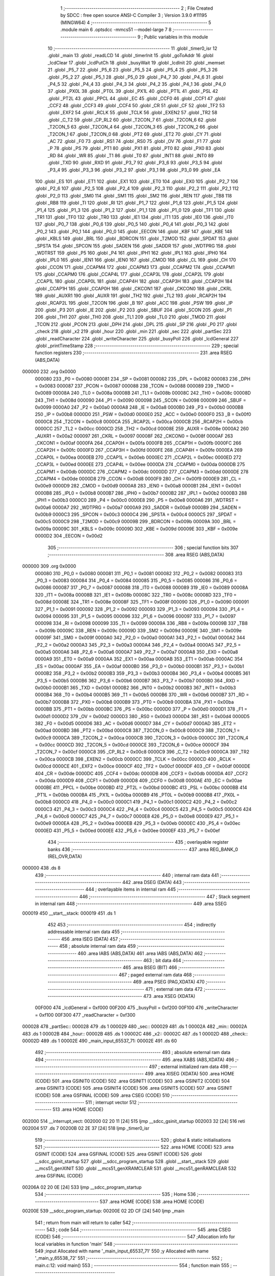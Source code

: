                                       1 ;--------------------------------------------------------
                                      2 ; File Created by SDCC : free open source ANSI-C Compiler
                                      3 ; Version 3.9.0 #11195 (MINGW64)
                                      4 ;--------------------------------------------------------
                                      5 	.module main
                                      6 	.optsdcc -mmcs51 --model-large
                                      7 	
                                      8 ;--------------------------------------------------------
                                      9 ; Public variables in this module
                                     10 ;--------------------------------------------------------
                                     11 	.globl _timer0_isr
                                     12 	.globl _main
                                     13 	.globl _readLCD
                                     14 	.globl _timerInit
                                     15 	.globl _goToAddr
                                     16 	.globl _lcdClear
                                     17 	.globl _lcdPutCh
                                     18 	.globl _busyWait
                                     19 	.globl _lcdInit
                                     20 	.globl _memset
                                     21 	.globl _P5_7
                                     22 	.globl _P5_6
                                     23 	.globl _P5_5
                                     24 	.globl _P5_4
                                     25 	.globl _P5_3
                                     26 	.globl _P5_2
                                     27 	.globl _P5_1
                                     28 	.globl _P5_0
                                     29 	.globl _P4_7
                                     30 	.globl _P4_6
                                     31 	.globl _P4_5
                                     32 	.globl _P4_4
                                     33 	.globl _P4_3
                                     34 	.globl _P4_2
                                     35 	.globl _P4_1
                                     36 	.globl _P4_0
                                     37 	.globl _PX0L
                                     38 	.globl _PT0L
                                     39 	.globl _PX1L
                                     40 	.globl _PT1L
                                     41 	.globl _PSL
                                     42 	.globl _PT2L
                                     43 	.globl _PPCL
                                     44 	.globl _EC
                                     45 	.globl _CCF0
                                     46 	.globl _CCF1
                                     47 	.globl _CCF2
                                     48 	.globl _CCF3
                                     49 	.globl _CCF4
                                     50 	.globl _CR
                                     51 	.globl _CF
                                     52 	.globl _TF2
                                     53 	.globl _EXF2
                                     54 	.globl _RCLK
                                     55 	.globl _TCLK
                                     56 	.globl _EXEN2
                                     57 	.globl _TR2
                                     58 	.globl _C_T2
                                     59 	.globl _CP_RL2
                                     60 	.globl _T2CON_7
                                     61 	.globl _T2CON_6
                                     62 	.globl _T2CON_5
                                     63 	.globl _T2CON_4
                                     64 	.globl _T2CON_3
                                     65 	.globl _T2CON_2
                                     66 	.globl _T2CON_1
                                     67 	.globl _T2CON_0
                                     68 	.globl _PT2
                                     69 	.globl _ET2
                                     70 	.globl _CY
                                     71 	.globl _AC
                                     72 	.globl _F0
                                     73 	.globl _RS1
                                     74 	.globl _RS0
                                     75 	.globl _OV
                                     76 	.globl _F1
                                     77 	.globl _P
                                     78 	.globl _PS
                                     79 	.globl _PT1
                                     80 	.globl _PX1
                                     81 	.globl _PT0
                                     82 	.globl _PX0
                                     83 	.globl _RD
                                     84 	.globl _WR
                                     85 	.globl _T1
                                     86 	.globl _T0
                                     87 	.globl _INT1
                                     88 	.globl _INT0
                                     89 	.globl _TXD
                                     90 	.globl _RXD
                                     91 	.globl _P3_7
                                     92 	.globl _P3_6
                                     93 	.globl _P3_5
                                     94 	.globl _P3_4
                                     95 	.globl _P3_3
                                     96 	.globl _P3_2
                                     97 	.globl _P3_1
                                     98 	.globl _P3_0
                                     99 	.globl _EA
                                    100 	.globl _ES
                                    101 	.globl _ET1
                                    102 	.globl _EX1
                                    103 	.globl _ET0
                                    104 	.globl _EX0
                                    105 	.globl _P2_7
                                    106 	.globl _P2_6
                                    107 	.globl _P2_5
                                    108 	.globl _P2_4
                                    109 	.globl _P2_3
                                    110 	.globl _P2_2
                                    111 	.globl _P2_1
                                    112 	.globl _P2_0
                                    113 	.globl _SM0
                                    114 	.globl _SM1
                                    115 	.globl _SM2
                                    116 	.globl _REN
                                    117 	.globl _TB8
                                    118 	.globl _RB8
                                    119 	.globl _TI
                                    120 	.globl _RI
                                    121 	.globl _P1_7
                                    122 	.globl _P1_6
                                    123 	.globl _P1_5
                                    124 	.globl _P1_4
                                    125 	.globl _P1_3
                                    126 	.globl _P1_2
                                    127 	.globl _P1_1
                                    128 	.globl _P1_0
                                    129 	.globl _TF1
                                    130 	.globl _TR1
                                    131 	.globl _TF0
                                    132 	.globl _TR0
                                    133 	.globl _IE1
                                    134 	.globl _IT1
                                    135 	.globl _IE0
                                    136 	.globl _IT0
                                    137 	.globl _P0_7
                                    138 	.globl _P0_6
                                    139 	.globl _P0_5
                                    140 	.globl _P0_4
                                    141 	.globl _P0_3
                                    142 	.globl _P0_2
                                    143 	.globl _P0_1
                                    144 	.globl _P0_0
                                    145 	.globl _EECON
                                    146 	.globl _KBF
                                    147 	.globl _KBE
                                    148 	.globl _KBLS
                                    149 	.globl _BRL
                                    150 	.globl _BDRCON
                                    151 	.globl _T2MOD
                                    152 	.globl _SPDAT
                                    153 	.globl _SPSTA
                                    154 	.globl _SPCON
                                    155 	.globl _SADEN
                                    156 	.globl _SADDR
                                    157 	.globl _WDTPRG
                                    158 	.globl _WDTRST
                                    159 	.globl _P5
                                    160 	.globl _P4
                                    161 	.globl _IPH1
                                    162 	.globl _IPL1
                                    163 	.globl _IPH0
                                    164 	.globl _IPL0
                                    165 	.globl _IEN1
                                    166 	.globl _IEN0
                                    167 	.globl _CMOD
                                    168 	.globl _CL
                                    169 	.globl _CH
                                    170 	.globl _CCON
                                    171 	.globl _CCAPM4
                                    172 	.globl _CCAPM3
                                    173 	.globl _CCAPM2
                                    174 	.globl _CCAPM1
                                    175 	.globl _CCAPM0
                                    176 	.globl _CCAP4L
                                    177 	.globl _CCAP3L
                                    178 	.globl _CCAP2L
                                    179 	.globl _CCAP1L
                                    180 	.globl _CCAP0L
                                    181 	.globl _CCAP4H
                                    182 	.globl _CCAP3H
                                    183 	.globl _CCAP2H
                                    184 	.globl _CCAP1H
                                    185 	.globl _CCAP0H
                                    186 	.globl _CKCON1
                                    187 	.globl _CKCON0
                                    188 	.globl _CKRL
                                    189 	.globl _AUXR1
                                    190 	.globl _AUXR
                                    191 	.globl _TH2
                                    192 	.globl _TL2
                                    193 	.globl _RCAP2H
                                    194 	.globl _RCAP2L
                                    195 	.globl _T2CON
                                    196 	.globl _B
                                    197 	.globl _ACC
                                    198 	.globl _PSW
                                    199 	.globl _IP
                                    200 	.globl _P3
                                    201 	.globl _IE
                                    202 	.globl _P2
                                    203 	.globl _SBUF
                                    204 	.globl _SCON
                                    205 	.globl _P1
                                    206 	.globl _TH1
                                    207 	.globl _TH0
                                    208 	.globl _TL1
                                    209 	.globl _TL0
                                    210 	.globl _TMOD
                                    211 	.globl _TCON
                                    212 	.globl _PCON
                                    213 	.globl _DPH
                                    214 	.globl _DPL
                                    215 	.globl _SP
                                    216 	.globl _P0
                                    217 	.globl _check
                                    218 	.globl _x2
                                    219 	.globl _hour
                                    220 	.globl _min
                                    221 	.globl _sec
                                    222 	.globl _partSec
                                    223 	.globl _readCharacter
                                    224 	.globl _writeCharacter
                                    225 	.globl _busyPoll
                                    226 	.globl _lcdGeneral
                                    227 	.globl _printTimeStamp
                                    228 ;--------------------------------------------------------
                                    229 ; special function registers
                                    230 ;--------------------------------------------------------
                                    231 	.area RSEG    (ABS,DATA)
      000000                        232 	.org 0x0000
                           000080   233 _P0	=	0x0080
                           000081   234 _SP	=	0x0081
                           000082   235 _DPL	=	0x0082
                           000083   236 _DPH	=	0x0083
                           000087   237 _PCON	=	0x0087
                           000088   238 _TCON	=	0x0088
                           000089   239 _TMOD	=	0x0089
                           00008A   240 _TL0	=	0x008a
                           00008B   241 _TL1	=	0x008b
                           00008C   242 _TH0	=	0x008c
                           00008D   243 _TH1	=	0x008d
                           000090   244 _P1	=	0x0090
                           000098   245 _SCON	=	0x0098
                           000099   246 _SBUF	=	0x0099
                           0000A0   247 _P2	=	0x00a0
                           0000A8   248 _IE	=	0x00a8
                           0000B0   249 _P3	=	0x00b0
                           0000B8   250 _IP	=	0x00b8
                           0000D0   251 _PSW	=	0x00d0
                           0000E0   252 _ACC	=	0x00e0
                           0000F0   253 _B	=	0x00f0
                           0000C8   254 _T2CON	=	0x00c8
                           0000CA   255 _RCAP2L	=	0x00ca
                           0000CB   256 _RCAP2H	=	0x00cb
                           0000CC   257 _TL2	=	0x00cc
                           0000CD   258 _TH2	=	0x00cd
                           00008E   259 _AUXR	=	0x008e
                           0000A2   260 _AUXR1	=	0x00a2
                           000097   261 _CKRL	=	0x0097
                           00008F   262 _CKCON0	=	0x008f
                           0000AF   263 _CKCON1	=	0x00af
                           0000FA   264 _CCAP0H	=	0x00fa
                           0000FB   265 _CCAP1H	=	0x00fb
                           0000FC   266 _CCAP2H	=	0x00fc
                           0000FD   267 _CCAP3H	=	0x00fd
                           0000FE   268 _CCAP4H	=	0x00fe
                           0000EA   269 _CCAP0L	=	0x00ea
                           0000EB   270 _CCAP1L	=	0x00eb
                           0000EC   271 _CCAP2L	=	0x00ec
                           0000ED   272 _CCAP3L	=	0x00ed
                           0000EE   273 _CCAP4L	=	0x00ee
                           0000DA   274 _CCAPM0	=	0x00da
                           0000DB   275 _CCAPM1	=	0x00db
                           0000DC   276 _CCAPM2	=	0x00dc
                           0000DD   277 _CCAPM3	=	0x00dd
                           0000DE   278 _CCAPM4	=	0x00de
                           0000D8   279 _CCON	=	0x00d8
                           0000F9   280 _CH	=	0x00f9
                           0000E9   281 _CL	=	0x00e9
                           0000D9   282 _CMOD	=	0x00d9
                           0000A8   283 _IEN0	=	0x00a8
                           0000B1   284 _IEN1	=	0x00b1
                           0000B8   285 _IPL0	=	0x00b8
                           0000B7   286 _IPH0	=	0x00b7
                           0000B2   287 _IPL1	=	0x00b2
                           0000B3   288 _IPH1	=	0x00b3
                           0000C0   289 _P4	=	0x00c0
                           0000E8   290 _P5	=	0x00e8
                           0000A6   291 _WDTRST	=	0x00a6
                           0000A7   292 _WDTPRG	=	0x00a7
                           0000A9   293 _SADDR	=	0x00a9
                           0000B9   294 _SADEN	=	0x00b9
                           0000C3   295 _SPCON	=	0x00c3
                           0000C4   296 _SPSTA	=	0x00c4
                           0000C5   297 _SPDAT	=	0x00c5
                           0000C9   298 _T2MOD	=	0x00c9
                           00009B   299 _BDRCON	=	0x009b
                           00009A   300 _BRL	=	0x009a
                           00009C   301 _KBLS	=	0x009c
                           00009D   302 _KBE	=	0x009d
                           00009E   303 _KBF	=	0x009e
                           0000D2   304 _EECON	=	0x00d2
                                    305 ;--------------------------------------------------------
                                    306 ; special function bits
                                    307 ;--------------------------------------------------------
                                    308 	.area RSEG    (ABS,DATA)
      000000                        309 	.org 0x0000
                           000080   310 _P0_0	=	0x0080
                           000081   311 _P0_1	=	0x0081
                           000082   312 _P0_2	=	0x0082
                           000083   313 _P0_3	=	0x0083
                           000084   314 _P0_4	=	0x0084
                           000085   315 _P0_5	=	0x0085
                           000086   316 _P0_6	=	0x0086
                           000087   317 _P0_7	=	0x0087
                           000088   318 _IT0	=	0x0088
                           000089   319 _IE0	=	0x0089
                           00008A   320 _IT1	=	0x008a
                           00008B   321 _IE1	=	0x008b
                           00008C   322 _TR0	=	0x008c
                           00008D   323 _TF0	=	0x008d
                           00008E   324 _TR1	=	0x008e
                           00008F   325 _TF1	=	0x008f
                           000090   326 _P1_0	=	0x0090
                           000091   327 _P1_1	=	0x0091
                           000092   328 _P1_2	=	0x0092
                           000093   329 _P1_3	=	0x0093
                           000094   330 _P1_4	=	0x0094
                           000095   331 _P1_5	=	0x0095
                           000096   332 _P1_6	=	0x0096
                           000097   333 _P1_7	=	0x0097
                           000098   334 _RI	=	0x0098
                           000099   335 _TI	=	0x0099
                           00009A   336 _RB8	=	0x009a
                           00009B   337 _TB8	=	0x009b
                           00009C   338 _REN	=	0x009c
                           00009D   339 _SM2	=	0x009d
                           00009E   340 _SM1	=	0x009e
                           00009F   341 _SM0	=	0x009f
                           0000A0   342 _P2_0	=	0x00a0
                           0000A1   343 _P2_1	=	0x00a1
                           0000A2   344 _P2_2	=	0x00a2
                           0000A3   345 _P2_3	=	0x00a3
                           0000A4   346 _P2_4	=	0x00a4
                           0000A5   347 _P2_5	=	0x00a5
                           0000A6   348 _P2_6	=	0x00a6
                           0000A7   349 _P2_7	=	0x00a7
                           0000A8   350 _EX0	=	0x00a8
                           0000A9   351 _ET0	=	0x00a9
                           0000AA   352 _EX1	=	0x00aa
                           0000AB   353 _ET1	=	0x00ab
                           0000AC   354 _ES	=	0x00ac
                           0000AF   355 _EA	=	0x00af
                           0000B0   356 _P3_0	=	0x00b0
                           0000B1   357 _P3_1	=	0x00b1
                           0000B2   358 _P3_2	=	0x00b2
                           0000B3   359 _P3_3	=	0x00b3
                           0000B4   360 _P3_4	=	0x00b4
                           0000B5   361 _P3_5	=	0x00b5
                           0000B6   362 _P3_6	=	0x00b6
                           0000B7   363 _P3_7	=	0x00b7
                           0000B0   364 _RXD	=	0x00b0
                           0000B1   365 _TXD	=	0x00b1
                           0000B2   366 _INT0	=	0x00b2
                           0000B3   367 _INT1	=	0x00b3
                           0000B4   368 _T0	=	0x00b4
                           0000B5   369 _T1	=	0x00b5
                           0000B6   370 _WR	=	0x00b6
                           0000B7   371 _RD	=	0x00b7
                           0000B8   372 _PX0	=	0x00b8
                           0000B9   373 _PT0	=	0x00b9
                           0000BA   374 _PX1	=	0x00ba
                           0000BB   375 _PT1	=	0x00bb
                           0000BC   376 _PS	=	0x00bc
                           0000D0   377 _P	=	0x00d0
                           0000D1   378 _F1	=	0x00d1
                           0000D2   379 _OV	=	0x00d2
                           0000D3   380 _RS0	=	0x00d3
                           0000D4   381 _RS1	=	0x00d4
                           0000D5   382 _F0	=	0x00d5
                           0000D6   383 _AC	=	0x00d6
                           0000D7   384 _CY	=	0x00d7
                           0000AD   385 _ET2	=	0x00ad
                           0000BD   386 _PT2	=	0x00bd
                           0000C8   387 _T2CON_0	=	0x00c8
                           0000C9   388 _T2CON_1	=	0x00c9
                           0000CA   389 _T2CON_2	=	0x00ca
                           0000CB   390 _T2CON_3	=	0x00cb
                           0000CC   391 _T2CON_4	=	0x00cc
                           0000CD   392 _T2CON_5	=	0x00cd
                           0000CE   393 _T2CON_6	=	0x00ce
                           0000CF   394 _T2CON_7	=	0x00cf
                           0000C8   395 _CP_RL2	=	0x00c8
                           0000C9   396 _C_T2	=	0x00c9
                           0000CA   397 _TR2	=	0x00ca
                           0000CB   398 _EXEN2	=	0x00cb
                           0000CC   399 _TCLK	=	0x00cc
                           0000CD   400 _RCLK	=	0x00cd
                           0000CE   401 _EXF2	=	0x00ce
                           0000CF   402 _TF2	=	0x00cf
                           0000DF   403 _CF	=	0x00df
                           0000DE   404 _CR	=	0x00de
                           0000DC   405 _CCF4	=	0x00dc
                           0000DB   406 _CCF3	=	0x00db
                           0000DA   407 _CCF2	=	0x00da
                           0000D9   408 _CCF1	=	0x00d9
                           0000D8   409 _CCF0	=	0x00d8
                           0000AE   410 _EC	=	0x00ae
                           0000BE   411 _PPCL	=	0x00be
                           0000BD   412 _PT2L	=	0x00bd
                           0000BC   413 _PSL	=	0x00bc
                           0000BB   414 _PT1L	=	0x00bb
                           0000BA   415 _PX1L	=	0x00ba
                           0000B9   416 _PT0L	=	0x00b9
                           0000B8   417 _PX0L	=	0x00b8
                           0000C0   418 _P4_0	=	0x00c0
                           0000C1   419 _P4_1	=	0x00c1
                           0000C2   420 _P4_2	=	0x00c2
                           0000C3   421 _P4_3	=	0x00c3
                           0000C4   422 _P4_4	=	0x00c4
                           0000C5   423 _P4_5	=	0x00c5
                           0000C6   424 _P4_6	=	0x00c6
                           0000C7   425 _P4_7	=	0x00c7
                           0000E8   426 _P5_0	=	0x00e8
                           0000E9   427 _P5_1	=	0x00e9
                           0000EA   428 _P5_2	=	0x00ea
                           0000EB   429 _P5_3	=	0x00eb
                           0000EC   430 _P5_4	=	0x00ec
                           0000ED   431 _P5_5	=	0x00ed
                           0000EE   432 _P5_6	=	0x00ee
                           0000EF   433 _P5_7	=	0x00ef
                                    434 ;--------------------------------------------------------
                                    435 ; overlayable register banks
                                    436 ;--------------------------------------------------------
                                    437 	.area REG_BANK_0	(REL,OVR,DATA)
      000000                        438 	.ds 8
                                    439 ;--------------------------------------------------------
                                    440 ; internal ram data
                                    441 ;--------------------------------------------------------
                                    442 	.area DSEG    (DATA)
                                    443 ;--------------------------------------------------------
                                    444 ; overlayable items in internal ram 
                                    445 ;--------------------------------------------------------
                                    446 ;--------------------------------------------------------
                                    447 ; Stack segment in internal ram 
                                    448 ;--------------------------------------------------------
                                    449 	.area	SSEG
      000019                        450 __start__stack:
      000019                        451 	.ds	1
                                    452 
                                    453 ;--------------------------------------------------------
                                    454 ; indirectly addressable internal ram data
                                    455 ;--------------------------------------------------------
                                    456 	.area ISEG    (DATA)
                                    457 ;--------------------------------------------------------
                                    458 ; absolute internal ram data
                                    459 ;--------------------------------------------------------
                                    460 	.area IABS    (ABS,DATA)
                                    461 	.area IABS    (ABS,DATA)
                                    462 ;--------------------------------------------------------
                                    463 ; bit data
                                    464 ;--------------------------------------------------------
                                    465 	.area BSEG    (BIT)
                                    466 ;--------------------------------------------------------
                                    467 ; paged external ram data
                                    468 ;--------------------------------------------------------
                                    469 	.area PSEG    (PAG,XDATA)
                                    470 ;--------------------------------------------------------
                                    471 ; external ram data
                                    472 ;--------------------------------------------------------
                                    473 	.area XSEG    (XDATA)
                           00F000   474 _lcdGeneral	=	0xf000
                           00F200   475 _busyPoll	=	0xf200
                           00F100   476 _writeCharacter	=	0xf100
                           00F300   477 _readCharacter	=	0xf300
      000028                        478 _partSec::
      000028                        479 	.ds 1
      000029                        480 _sec::
      000029                        481 	.ds 1
      00002A                        482 _min::
      00002A                        483 	.ds 1
      00002B                        484 _hour::
      00002B                        485 	.ds 1
      00002C                        486 _x2::
      00002C                        487 	.ds 1
      00002D                        488 _check::
      00002D                        489 	.ds 1
      00002E                        490 _main_input_65537_71:
      00002E                        491 	.ds 60
                                    492 ;--------------------------------------------------------
                                    493 ; absolute external ram data
                                    494 ;--------------------------------------------------------
                                    495 	.area XABS    (ABS,XDATA)
                                    496 ;--------------------------------------------------------
                                    497 ; external initialized ram data
                                    498 ;--------------------------------------------------------
                                    499 	.area XISEG   (XDATA)
                                    500 	.area HOME    (CODE)
                                    501 	.area GSINIT0 (CODE)
                                    502 	.area GSINIT1 (CODE)
                                    503 	.area GSINIT2 (CODE)
                                    504 	.area GSINIT3 (CODE)
                                    505 	.area GSINIT4 (CODE)
                                    506 	.area GSINIT5 (CODE)
                                    507 	.area GSINIT  (CODE)
                                    508 	.area GSFINAL (CODE)
                                    509 	.area CSEG    (CODE)
                                    510 ;--------------------------------------------------------
                                    511 ; interrupt vector 
                                    512 ;--------------------------------------------------------
                                    513 	.area HOME    (CODE)
      002000                        514 __interrupt_vect:
      002000 02 20 11         [24]  515 	ljmp	__sdcc_gsinit_startup
      002003 32               [24]  516 	reti
      002004                        517 	.ds	7
      00200B 02 2E 37         [24]  518 	ljmp	_timer0_isr
                                    519 ;--------------------------------------------------------
                                    520 ; global & static initialisations
                                    521 ;--------------------------------------------------------
                                    522 	.area HOME    (CODE)
                                    523 	.area GSINIT  (CODE)
                                    524 	.area GSFINAL (CODE)
                                    525 	.area GSINIT  (CODE)
                                    526 	.globl __sdcc_gsinit_startup
                                    527 	.globl __sdcc_program_startup
                                    528 	.globl __start__stack
                                    529 	.globl __mcs51_genXINIT
                                    530 	.globl __mcs51_genXRAMCLEAR
                                    531 	.globl __mcs51_genRAMCLEAR
                                    532 	.area GSFINAL (CODE)
      00206A 02 20 0E         [24]  533 	ljmp	__sdcc_program_startup
                                    534 ;--------------------------------------------------------
                                    535 ; Home
                                    536 ;--------------------------------------------------------
                                    537 	.area HOME    (CODE)
                                    538 	.area HOME    (CODE)
      00200E                        539 __sdcc_program_startup:
      00200E 02 2D CF         [24]  540 	ljmp	_main
                                    541 ;	return from main will return to caller
                                    542 ;--------------------------------------------------------
                                    543 ; code
                                    544 ;--------------------------------------------------------
                                    545 	.area CSEG    (CODE)
                                    546 ;------------------------------------------------------------
                                    547 ;Allocation info for local variables in function 'main'
                                    548 ;------------------------------------------------------------
                                    549 ;input                     Allocated with name '_main_input_65537_71'
                                    550 ;y                         Allocated with name '_main_y_65538_72'
                                    551 ;------------------------------------------------------------
                                    552 ;	main.c:12: void main()
                                    553 ;	-----------------------------------------
                                    554 ;	 function main
                                    555 ;	-----------------------------------------
      002DCF                        556 _main:
                           000007   557 	ar7 = 0x07
                           000006   558 	ar6 = 0x06
                           000005   559 	ar5 = 0x05
                           000004   560 	ar4 = 0x04
                           000003   561 	ar3 = 0x03
                           000002   562 	ar2 = 0x02
                           000001   563 	ar1 = 0x01
                           000000   564 	ar0 = 0x00
                                    565 ;	main.c:14: check = 0;
      002DCF 90 00 2D         [24]  566 	mov	dptr,#_check
      002DD2 E4               [12]  567 	clr	a
      002DD3 F0               [24]  568 	movx	@dptr,a
                                    569 ;	main.c:15: partSec = 0;
      002DD4 90 00 28         [24]  570 	mov	dptr,#_partSec
      002DD7 F0               [24]  571 	movx	@dptr,a
                                    572 ;	main.c:16: sec = 0;
      002DD8 90 00 29         [24]  573 	mov	dptr,#_sec
      002DDB F0               [24]  574 	movx	@dptr,a
                                    575 ;	main.c:17: min = 0;
      002DDC 90 00 2A         [24]  576 	mov	dptr,#_min
      002DDF F0               [24]  577 	movx	@dptr,a
                                    578 ;	main.c:18: hour = 0;
      002DE0 90 00 2B         [24]  579 	mov	dptr,#_hour
      002DE3 F0               [24]  580 	movx	@dptr,a
                                    581 ;	main.c:19: x2 = 0;
      002DE4 90 00 2C         [24]  582 	mov	dptr,#_x2
      002DE7 F0               [24]  583 	movx	@dptr,a
                                    584 ;	main.c:21: memset(input, '\0',60 * sizeof(char));
      002DE8 90 00 6A         [24]  585 	mov	dptr,#_memset_PARM_2
      002DEB F0               [24]  586 	movx	@dptr,a
      002DEC 90 00 6B         [24]  587 	mov	dptr,#_memset_PARM_3
      002DEF 74 3C            [12]  588 	mov	a,#0x3c
      002DF1 F0               [24]  589 	movx	@dptr,a
      002DF2 E4               [12]  590 	clr	a
      002DF3 A3               [24]  591 	inc	dptr
      002DF4 F0               [24]  592 	movx	@dptr,a
      002DF5 90 00 2E         [24]  593 	mov	dptr,#_main_input_65537_71
      002DF8 75 F0 00         [24]  594 	mov	b,#0x00
      002DFB 12 2F 67         [24]  595 	lcall	_memset
                                    596 ;	main.c:22: lcdInit();
      002DFE 12 20 97         [24]  597 	lcall	_lcdInit
                                    598 ;	main.c:23: lcdClear();
      002E01 12 21 0D         [24]  599 	lcall	_lcdClear
                                    600 ;	main.c:26: busyWait();
      002E04 12 20 8B         [24]  601 	lcall	_busyWait
                                    602 ;	main.c:27: goToAddr(0x04);
      002E07 75 82 04         [24]  603 	mov	dpl,#0x04
      002E0A 12 21 1A         [24]  604 	lcall	_goToAddr
                                    605 ;	main.c:28: lcdPutCh('a');
      002E0D 75 82 61         [24]  606 	mov	dpl,#0x61
      002E10 12 20 F8         [24]  607 	lcall	_lcdPutCh
                                    608 ;	main.c:29: busyWait();
      002E13 12 20 8B         [24]  609 	lcall	_busyWait
                                    610 ;	main.c:30: goToAddr(0x04);
      002E16 75 82 04         [24]  611 	mov	dpl,#0x04
      002E19 12 21 1A         [24]  612 	lcall	_goToAddr
                                    613 ;	main.c:31: busyWait();
      002E1C 12 20 8B         [24]  614 	lcall	_busyWait
                                    615 ;	main.c:32: uint8_t y = readLCD();
      002E1F 12 24 C8         [24]  616 	lcall	_readLCD
                                    617 ;	main.c:37: timerInit();
      002E22 12 20 7B         [24]  618 	lcall	_timerInit
                                    619 ;	main.c:38: while(1)
      002E25                        620 00105$:
                                    621 ;	main.c:40: if(check == 1)
      002E25 90 00 2D         [24]  622 	mov	dptr,#_check
      002E28 E0               [24]  623 	movx	a,@dptr
      002E29 FF               [12]  624 	mov	r7,a
      002E2A BF 01 F8         [24]  625 	cjne	r7,#0x01,00105$
                                    626 ;	main.c:42: check = 0;
      002E2D 90 00 2D         [24]  627 	mov	dptr,#_check
      002E30 E4               [12]  628 	clr	a
      002E31 F0               [24]  629 	movx	@dptr,a
                                    630 ;	main.c:43: printTimeStamp();
      002E32 12 2E B5         [24]  631 	lcall	_printTimeStamp
                                    632 ;	main.c:46: continue;
                                    633 ;	main.c:48: }
      002E35 80 EE            [24]  634 	sjmp	00105$
                                    635 ;------------------------------------------------------------
                                    636 ;Allocation info for local variables in function 'timer0_isr'
                                    637 ;------------------------------------------------------------
                                    638 ;	main.c:50: void timer0_isr() __interrupt (1)
                                    639 ;	-----------------------------------------
                                    640 ;	 function timer0_isr
                                    641 ;	-----------------------------------------
      002E37                        642 _timer0_isr:
      002E37 C0 E0            [24]  643 	push	acc
      002E39 C0 82            [24]  644 	push	dpl
      002E3B C0 83            [24]  645 	push	dph
      002E3D C0 07            [24]  646 	push	ar7
      002E3F C0 D0            [24]  647 	push	psw
      002E41 75 D0 00         [24]  648 	mov	psw,#0x00
                                    649 ;	main.c:52: TH0 = 0x4B;
      002E44 75 8C 4B         [24]  650 	mov	_TH0,#0x4b
                                    651 ;	main.c:53: TL0 = 0xFC;
      002E47 75 8A FC         [24]  652 	mov	_TL0,#0xfc
                                    653 ;	main.c:54: x2++;
      002E4A 90 00 2C         [24]  654 	mov	dptr,#_x2
      002E4D E0               [24]  655 	movx	a,@dptr
      002E4E 24 01            [12]  656 	add	a,#0x01
      002E50 F0               [24]  657 	movx	@dptr,a
                                    658 ;	main.c:55: if(x2 == 2)
      002E51 E0               [24]  659 	movx	a,@dptr
      002E52 FF               [12]  660 	mov	r7,a
      002E53 BF 02 54         [24]  661 	cjne	r7,#0x02,00111$
                                    662 ;	main.c:57: if(partSec > 9)
      002E56 90 00 28         [24]  663 	mov	dptr,#_partSec
      002E59 E0               [24]  664 	movx	a,@dptr
      002E5A FF               [12]  665 	mov  r7,a
      002E5B 24 F6            [12]  666 	add	a,#0xff - 0x09
      002E5D 50 3A            [24]  667 	jnc	00108$
                                    668 ;	main.c:59: sec++;
      002E5F 90 00 29         [24]  669 	mov	dptr,#_sec
      002E62 E0               [24]  670 	movx	a,@dptr
      002E63 24 01            [12]  671 	add	a,#0x01
      002E65 F0               [24]  672 	movx	@dptr,a
                                    673 ;	main.c:60: if( sec > 59)
      002E66 E0               [24]  674 	movx	a,@dptr
      002E67 FF               [12]  675 	mov  r7,a
      002E68 24 C4            [12]  676 	add	a,#0xff - 0x3b
      002E6A 50 28            [24]  677 	jnc	00106$
                                    678 ;	main.c:62: min++;
      002E6C 90 00 2A         [24]  679 	mov	dptr,#_min
      002E6F E0               [24]  680 	movx	a,@dptr
      002E70 24 01            [12]  681 	add	a,#0x01
      002E72 F0               [24]  682 	movx	@dptr,a
                                    683 ;	main.c:63: if( min == 59)
      002E73 E0               [24]  684 	movx	a,@dptr
      002E74 FF               [12]  685 	mov	r7,a
      002E75 BF 3B 17         [24]  686 	cjne	r7,#0x3b,00104$
                                    687 ;	main.c:65: hour++;
      002E78 90 00 2B         [24]  688 	mov	dptr,#_hour
      002E7B E0               [24]  689 	movx	a,@dptr
      002E7C 24 01            [12]  690 	add	a,#0x01
      002E7E F0               [24]  691 	movx	@dptr,a
                                    692 ;	main.c:66: if(hour > 23)
      002E7F E0               [24]  693 	movx	a,@dptr
      002E80 FF               [12]  694 	mov  r7,a
      002E81 24 E8            [12]  695 	add	a,#0xff - 0x17
      002E83 50 05            [24]  696 	jnc	00102$
                                    697 ;	main.c:68: hour = 0;
      002E85 90 00 2B         [24]  698 	mov	dptr,#_hour
      002E88 E4               [12]  699 	clr	a
      002E89 F0               [24]  700 	movx	@dptr,a
      002E8A                        701 00102$:
                                    702 ;	main.c:70: min = 0;
      002E8A 90 00 2A         [24]  703 	mov	dptr,#_min
      002E8D E4               [12]  704 	clr	a
      002E8E F0               [24]  705 	movx	@dptr,a
      002E8F                        706 00104$:
                                    707 ;	main.c:72: sec = 0;
      002E8F 90 00 29         [24]  708 	mov	dptr,#_sec
      002E92 E4               [12]  709 	clr	a
      002E93 F0               [24]  710 	movx	@dptr,a
      002E94                        711 00106$:
                                    712 ;	main.c:74: partSec = 0;
      002E94 90 00 28         [24]  713 	mov	dptr,#_partSec
      002E97 E4               [12]  714 	clr	a
      002E98 F0               [24]  715 	movx	@dptr,a
      002E99                        716 00108$:
                                    717 ;	main.c:76: partSec++;
      002E99 90 00 28         [24]  718 	mov	dptr,#_partSec
      002E9C E0               [24]  719 	movx	a,@dptr
      002E9D 24 01            [12]  720 	add	a,#0x01
      002E9F F0               [24]  721 	movx	@dptr,a
                                    722 ;	main.c:77: x2 = 0;
      002EA0 90 00 2C         [24]  723 	mov	dptr,#_x2
      002EA3 E4               [12]  724 	clr	a
      002EA4 F0               [24]  725 	movx	@dptr,a
                                    726 ;	main.c:78: check = 1;
      002EA5 90 00 2D         [24]  727 	mov	dptr,#_check
      002EA8 04               [12]  728 	inc	a
      002EA9 F0               [24]  729 	movx	@dptr,a
      002EAA                        730 00111$:
                                    731 ;	main.c:80: }
      002EAA D0 D0            [24]  732 	pop	psw
      002EAC D0 07            [24]  733 	pop	ar7
      002EAE D0 83            [24]  734 	pop	dph
      002EB0 D0 82            [24]  735 	pop	dpl
      002EB2 D0 E0            [24]  736 	pop	acc
      002EB4 32               [24]  737 	reti
                                    738 ;	eliminated unneeded push/pop b
                                    739 ;------------------------------------------------------------
                                    740 ;Allocation info for local variables in function 'printTimeStamp'
                                    741 ;------------------------------------------------------------
                                    742 ;	main.c:81: void printTimeStamp()
                                    743 ;	-----------------------------------------
                                    744 ;	 function printTimeStamp
                                    745 ;	-----------------------------------------
      002EB5                        746 _printTimeStamp:
                                    747 ;	main.c:83: goToAddr(0x57);
      002EB5 75 82 57         [24]  748 	mov	dpl,#0x57
      002EB8 12 21 1A         [24]  749 	lcall	_goToAddr
                                    750 ;	main.c:84: lcdPutCh(hour + '0');
      002EBB 90 00 2B         [24]  751 	mov	dptr,#_hour
      002EBE E0               [24]  752 	movx	a,@dptr
      002EBF 24 30            [12]  753 	add	a,#0x30
      002EC1 F5 82            [12]  754 	mov	dpl,a
      002EC3 12 20 F8         [24]  755 	lcall	_lcdPutCh
                                    756 ;	main.c:85: lcdPutCh(':');
      002EC6 75 82 3A         [24]  757 	mov	dpl,#0x3a
      002EC9 12 20 F8         [24]  758 	lcall	_lcdPutCh
                                    759 ;	main.c:86: lcdPutCh(min / 10 + '0');
      002ECC 90 00 2A         [24]  760 	mov	dptr,#_min
      002ECF E0               [24]  761 	movx	a,@dptr
      002ED0 FF               [12]  762 	mov	r7,a
      002ED1 7E 00            [12]  763 	mov	r6,#0x00
      002ED3 90 00 7F         [24]  764 	mov	dptr,#__divsint_PARM_2
      002ED6 74 0A            [12]  765 	mov	a,#0x0a
      002ED8 F0               [24]  766 	movx	@dptr,a
      002ED9 E4               [12]  767 	clr	a
      002EDA A3               [24]  768 	inc	dptr
      002EDB F0               [24]  769 	movx	@dptr,a
      002EDC 8F 82            [24]  770 	mov	dpl,r7
      002EDE 8E 83            [24]  771 	mov	dph,r6
      002EE0 12 33 07         [24]  772 	lcall	__divsint
      002EE3 AE 82            [24]  773 	mov	r6,dpl
      002EE5 74 30            [12]  774 	mov	a,#0x30
      002EE7 2E               [12]  775 	add	a,r6
      002EE8 F5 82            [12]  776 	mov	dpl,a
      002EEA 12 20 F8         [24]  777 	lcall	_lcdPutCh
                                    778 ;	main.c:87: lcdPutCh(min % 10 + '0');
      002EED 90 00 2A         [24]  779 	mov	dptr,#_min
      002EF0 E0               [24]  780 	movx	a,@dptr
      002EF1 FF               [12]  781 	mov	r7,a
      002EF2 7E 00            [12]  782 	mov	r6,#0x00
      002EF4 90 00 76         [24]  783 	mov	dptr,#__modsint_PARM_2
      002EF7 74 0A            [12]  784 	mov	a,#0x0a
      002EF9 F0               [24]  785 	movx	@dptr,a
      002EFA E4               [12]  786 	clr	a
      002EFB A3               [24]  787 	inc	dptr
      002EFC F0               [24]  788 	movx	@dptr,a
      002EFD 8F 82            [24]  789 	mov	dpl,r7
      002EFF 8E 83            [24]  790 	mov	dph,r6
      002F01 12 31 F3         [24]  791 	lcall	__modsint
      002F04 AE 82            [24]  792 	mov	r6,dpl
      002F06 74 30            [12]  793 	mov	a,#0x30
      002F08 2E               [12]  794 	add	a,r6
      002F09 F5 82            [12]  795 	mov	dpl,a
      002F0B 12 20 F8         [24]  796 	lcall	_lcdPutCh
                                    797 ;	main.c:88: lcdPutCh(':');
      002F0E 75 82 3A         [24]  798 	mov	dpl,#0x3a
      002F11 12 20 F8         [24]  799 	lcall	_lcdPutCh
                                    800 ;	main.c:89: lcdPutCh(sec / 10 + '0');
      002F14 90 00 29         [24]  801 	mov	dptr,#_sec
      002F17 E0               [24]  802 	movx	a,@dptr
      002F18 FF               [12]  803 	mov	r7,a
      002F19 7E 00            [12]  804 	mov	r6,#0x00
      002F1B 90 00 7F         [24]  805 	mov	dptr,#__divsint_PARM_2
      002F1E 74 0A            [12]  806 	mov	a,#0x0a
      002F20 F0               [24]  807 	movx	@dptr,a
      002F21 E4               [12]  808 	clr	a
      002F22 A3               [24]  809 	inc	dptr
      002F23 F0               [24]  810 	movx	@dptr,a
      002F24 8F 82            [24]  811 	mov	dpl,r7
      002F26 8E 83            [24]  812 	mov	dph,r6
      002F28 12 33 07         [24]  813 	lcall	__divsint
      002F2B AE 82            [24]  814 	mov	r6,dpl
      002F2D 74 30            [12]  815 	mov	a,#0x30
      002F2F 2E               [12]  816 	add	a,r6
      002F30 F5 82            [12]  817 	mov	dpl,a
      002F32 12 20 F8         [24]  818 	lcall	_lcdPutCh
                                    819 ;	main.c:90: lcdPutCh(sec % 10 + '0');
      002F35 90 00 29         [24]  820 	mov	dptr,#_sec
      002F38 E0               [24]  821 	movx	a,@dptr
      002F39 FF               [12]  822 	mov	r7,a
      002F3A 7E 00            [12]  823 	mov	r6,#0x00
      002F3C 90 00 76         [24]  824 	mov	dptr,#__modsint_PARM_2
      002F3F 74 0A            [12]  825 	mov	a,#0x0a
      002F41 F0               [24]  826 	movx	@dptr,a
      002F42 E4               [12]  827 	clr	a
      002F43 A3               [24]  828 	inc	dptr
      002F44 F0               [24]  829 	movx	@dptr,a
      002F45 8F 82            [24]  830 	mov	dpl,r7
      002F47 8E 83            [24]  831 	mov	dph,r6
      002F49 12 31 F3         [24]  832 	lcall	__modsint
      002F4C AE 82            [24]  833 	mov	r6,dpl
      002F4E 74 30            [12]  834 	mov	a,#0x30
      002F50 2E               [12]  835 	add	a,r6
      002F51 F5 82            [12]  836 	mov	dpl,a
      002F53 12 20 F8         [24]  837 	lcall	_lcdPutCh
                                    838 ;	main.c:91: lcdPutCh('.');
      002F56 75 82 2E         [24]  839 	mov	dpl,#0x2e
      002F59 12 20 F8         [24]  840 	lcall	_lcdPutCh
                                    841 ;	main.c:92: lcdPutCh(partSec + '0');
      002F5C 90 00 28         [24]  842 	mov	dptr,#_partSec
      002F5F E0               [24]  843 	movx	a,@dptr
      002F60 24 30            [12]  844 	add	a,#0x30
      002F62 F5 82            [12]  845 	mov	dpl,a
                                    846 ;	main.c:93: }
      002F64 02 20 F8         [24]  847 	ljmp	_lcdPutCh
                                    848 	.area CSEG    (CODE)
                                    849 	.area CONST   (CODE)
                                    850 	.area XINIT   (CODE)
                                    851 	.area CABS    (ABS,CODE)
